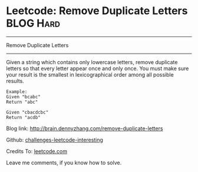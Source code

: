 * Leetcode: Remove Duplicate Letters                              :BLOG:Hard:
#+STARTUP: showeverything
#+OPTIONS: toc:nil \n:t ^:nil creator:nil d:nil
:PROPERTIES:
:type:     #greedy, #lexicographical
:END:
---------------------------------------------------------------------
Remove Duplicate Letters
---------------------------------------------------------------------
Given a string which contains only lowercase letters, remove duplicate letters so that every letter appear once and only once. You must make sure your result is the smallest in lexicographical order among all possible results.
#+BEGIN_EXAMPLE
Example:
Given "bcabc"
Return "abc"
#+END_EXAMPLE

#+BEGIN_EXAMPLE
Given "cbacdcbc"
Return "acdb"
#+END_EXAMPLE

Blog link: http://brain.dennyzhang.com/remove-duplicate-letters

Github: [[url-external:https://github.com/DennyZhang/challenges-leetcode-interesting/tree/master/remove-duplicate-letters][challenges-leetcode-interesting]]

Credits To: [[url-external:https://leetcode.com/problems/remove-duplicate-letters/description][leetcode.com]]

Leave me comments, if you know how to solve.

#+BEGIN_SRC python

#+END_SRC
